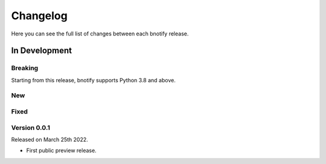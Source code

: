 Changelog
=========

Here you can see the full list of changes between each bnotify release.

In Development
---------------

Breaking
~~~~~~~~
Starting from this release, bnotify supports Python 3.8 and above.


New
~~~


Fixed
~~~~~


Version 0.0.1
~~~~~~~~~~~~~

Released on March 25th 2022.

- First public preview release.
